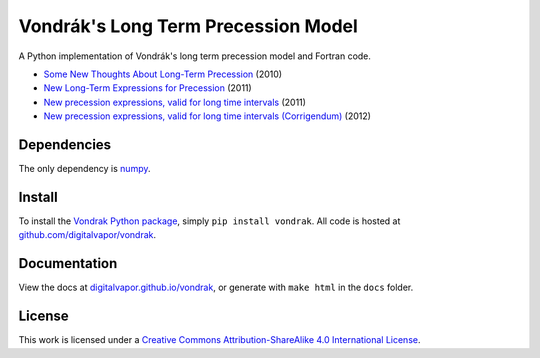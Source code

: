 ====================================
Vondrák's Long Term Precession Model
====================================

.. image:: https://travis-ci.org/digitalvapor/vondrak.svg
    :target: https://travis-ci.org/digitalvapor/vondrak

A Python implementation of Vondrák's long term precession model and Fortran code.

* `Some New Thoughts About Long-Term Precession <http://syrte.obspm.fr/jsr/journees2010/pdf/Vondrak.pdf>`_ (2010)
* `New Long-Term Expressions for Precession <http://syrte.obspm.fr/jsr/journees2011/pdf/vondrak.pdf>`_ (2011)
* `New precession expressions, valid for long time intervals <http://www.aanda.org/articles/aa/pdf/2011/10/aa17274-11.pdf>`_ (2011)
* `New precession expressions, valid for long time intervals (Corrigendum) <http://www.aanda.org/articles/aa/abs/2012/05/aa17274e-11/aa17274e-11.html>`_ (2012)

Dependencies
============

The only dependency is `numpy <https://github.com/numpy/numpy>`_.

Install
=======

To install the `Vondrak Python package <https://pypi.python.org/pypi/vondrak>`_, simply ``pip install vondrak``. All code is hosted at  `github.com/digitalvapor/vondrak <https://github.com/digitalvapor/vondrak>`_.

Documentation
=============

View the docs at `digitalvapor.github.io/vondrak <https://digitalvapor.github.io/vondrak>`_, or generate with ``make html`` in the ``docs`` folder.

License
=======

This work is licensed under a `Creative Commons Attribution-ShareAlike 4.0 International License <http://creativecommons.org/licenses/by-sa/4.0/>`_.
